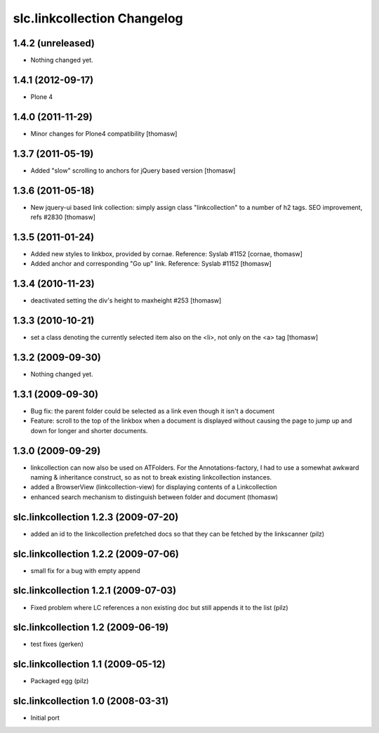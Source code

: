 slc.linkcollection Changelog
============================

1.4.2 (unreleased)
------------------

- Nothing changed yet.


1.4.1 (2012-09-17)
------------------

- Plone 4

1.4.0 (2011-11-29)
------------------

- Minor changes for Plone4 compatibility [thomasw]

1.3.7 (2011-05-19)
------------------

- Added "slow" scrolling to anchors for jQuery based version [thomasw]

1.3.6 (2011-05-18)
------------------

- New jquery-ui based link collection: simply assign class "linkcollection" to
  a number of h2 tags. SEO improvement, refs #2830 [thomasw]

1.3.5 (2011-01-24)
------------------

- Added new styles to linkbox, provided by cornae. Reference: Syslab #1152
  [cornae, thomasw]
- Added anchor and corresponding "Go up" link. Reference: Syslab #1152
  [thomasw]

1.3.4 (2010-11-23)
------------------

- deactivated setting the div's height to maxheight #253 [thomasw]

1.3.3 (2010-10-21)
------------------

- set a class denoting the currently selected item also on the <li>, not only
  on the <a> tag [thomasw]


1.3.2 (2009-09-30)
------------------

- Nothing changed yet.

1.3.1 (2009-09-30)
------------------

- Bug fix: the parent folder could be selected as a link even though it isn't a
  document
- Feature: scroll to the top of the linkbox when a document is displayed
  without causing the page to jump up and down for longer and shorter
  documents.

1.3.0 (2009-09-29)
------------------

- linkcollection can now also be used on ATFolders. For the Annotations-factory, I had to use a somewhat
  awkward naming & inheritance construct, so as not to break existing linkcollection instances.
- added a BrowserView (linkcollection-view) for displaying contents of a Linkcollection
- enhanced search mechanism to distinguish between folder and document (thomasw)

slc.linkcollection 1.2.3 (2009-07-20)
-------------------------------------

- added an id to the linkcollection prefetched docs so that they can be fetched by the linkscanner (pilz)

slc.linkcollection 1.2.2 (2009-07-06)
-------------------------------------

- small fix for a bug with empty append

slc.linkcollection 1.2.1 (2009-07-03)
-------------------------------------

- Fixed problem where LC references a non existing doc but still appends it to the list (pilz)

slc.linkcollection 1.2 (2009-06-19)
-----------------------------------

- test fixes (gerken)

slc.linkcollection 1.1 (2009-05-12)
-----------------------------------

- Packaged egg (pilz)

slc.linkcollection 1.0 (2008-03-31)
-----------------------------------

- Initial port
